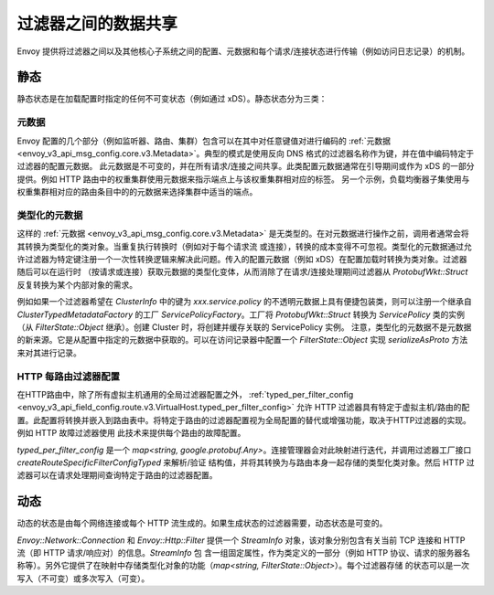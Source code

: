 .. _arch_overview_data_sharing_between_filters:

过滤器之间的数据共享
============================

Envoy 提供将过滤器之间以及其他核心子系统之间的配置、元数据和每个请求/连接状态进行传输（例如访问日志记录）的机制。

静态
^^^^^^^^^^^^

静态状态是在加载配置时指定的任何不可变状态（例如通过 xDS）。静态状态分为三类：

元数据
--------

Envoy 配置的几个部分（例如监听器、路由、集群）包含可以在其中对任意键值对进行编码的 :ref:`元数据 <envoy_v3_api_msg_config.core.v3.Metadata>`。典型的模式是使用反向 DNS 格式的过滤器名称作为键，并在值中编码特定于过滤器的配置元数据。
此元数据是不可变的，并在所有请求/连接之间共享。此类配置元数据通常在引导期间或作为 xDS 的一部分提供。例如 HTTP 路由中的权重集群使用元数据来指示端点上与该权重集群相对应的标签。
另一个示例，负载均衡器子集使用与权重集群相对应的路由条目中的的元数据来选择集群中适当的端点。

类型化的元数据
--------------

这样的 :ref:`元数据 <envoy_v3_api_msg_config.core.v3.Metadata>` 是无类型的。在对元数据进行操作之前，调用者通常会将其转换为类型化的类对象。当重复执行转换时（例如对于每个请求流
或连接），转换的成本变得不可忽视。类型化的元数据通过允许过滤器为特定键注册一个一次性转换逻辑来解决此问题。传入的配置元数据（例如 xDS）在配置加载时转换为类对象。过滤器随后可以在运行时
（按请求或连接）获取元数据的类型化变体，从而消除了在请求/连接处理期间过滤器从 `ProtobufWkt::Struct` 反复转换为某个内部对象的需求。

例如如果一个过滤器希望在 `ClusterInfo` 中的键为 `xxx.service.policy` 的不透明元数据上具有便捷包装类，则可以注册一个继承自 `ClusterTypedMetadataFactory` 的工厂 
`ServicePolicyFactory`。工厂将 `ProtobufWkt::Struct` 转换为 `ServicePolicy` 类的实例（从 `FilterState::Object` 继承）。创建 Cluster 时，将创建并缓存关联的 ServicePolicy 实例。
注意，类型化的元数据不是元数据的新来源。它是从配置中指定的元数据中获取的。可以在访问记录器中配置一个 `FilterState::Object` 实现 `serializeAsProto` 方法来对其进行记录。

HTTP 每路由过滤器配置
-----------------------------------

在HTTP路由中，除了所有虚拟主机通用的全局过滤器配置之外， :ref:`typed_per_filter_config <envoy_v3_api_field_config.route.v3.VirtualHost.typed_per_filter_config>` 允许 
HTTP 过滤器具有特定于虚拟主机/路由的配置。此配置将转换并嵌入到路由表中。将特定于路由的过滤器配置视为全局配置的替代或增强功能，取决于HTTP过滤器的实现。例如 HTTP 故障过滤器使用
此技术来提供每个路由的故障配置。


`typed_per_filter_config` 是一个 `map<string, google.protobuf.Any>`。连接管理器会对此映射进行迭代，并调用过滤器工厂接口 `createRouteSpecificFilterConfigTyped` 来解析/验证
结构值，并将其转换为与路由本身一起存储的类型化类对象。然后 HTTP 过滤器可以在请求处理期间查询特定于路由的过滤器配置。

动态
^^^^^^^^^^^^^

动态的状态是由每个网络连接或每个 HTTP 流生成的。如果生成状态的过滤器需要，动态状态是可变的。

`Envoy::Network::Connection` 和 `Envoy::Http::Filter` 提供一个 `StreamInfo` 对象，该对象分别包含有关当前 TCP 连接和 HTTP 流（即 HTTP 请求/响应对）的信息。`StreamInfo` 包
含一组固定属性，作为类定义的一部分（例如 HTTP 协议、请求的服务器名称等）。另外它提供了在映射中存储类型化对象的功能（`map<string, FilterState::Object>`）。每个过滤器存储
的状态可以是一次写入（不可变）或多次写入（可变）。
